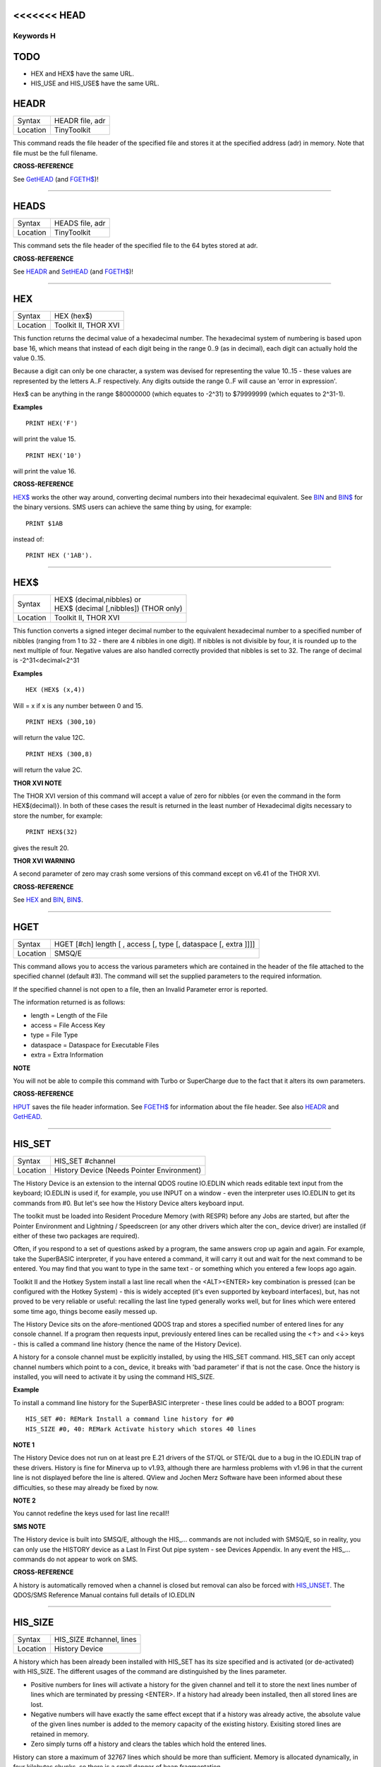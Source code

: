 <<<<<<< HEAD
=======
==========
Keywords H
==========

TODO
====

- HEX and HEX$ have the same URL.
- HIS_USE and HIS_USE$ have the same URL.

HEADR
=====

+----------+-------------------------------------------------------------------+
| Syntax   |  HEADR file, adr                                                  |
+----------+-------------------------------------------------------------------+
| Location |  TinyToolkit                                                      |
+----------+-------------------------------------------------------------------+

This command reads the file header of the specified file and stores it
at the specified address (adr) in memory. Note that file must be the
full filename.

**CROSS-REFERENCE**

See `GetHEAD <KeywordsG.clean.html#gethead>`__ (and
`FGETH$ <KeywordsF.clean.html#fgeth>`__)!

--------------

HEADS
=====

+----------+-------------------------------------------------------------------+
| Syntax   |  HEADS file, adr                                                  |
+----------+-------------------------------------------------------------------+
| Location |  TinyToolkit                                                      |
+----------+-------------------------------------------------------------------+

This command sets the file header of the specified file to the 64 bytes
stored at adr.

**CROSS-REFERENCE**

See `HEADR <KeywordsH.clean.html#headr>`__ and
`SetHEAD <KeywordsS.clean.html#sethead>`__ (and
`FGETH$ <KeywordsF.clean.html#fgeth>`__)!

--------------

HEX
===

+----------+-------------------------------------------------------------------+
| Syntax   |  HEX (hex$)                                                       |
+----------+-------------------------------------------------------------------+
| Location |  Toolkit II, THOR XVI                                             |
+----------+-------------------------------------------------------------------+

This function returns the decimal value of a hexadecimal number. The
hexadecimal system of numbering is based upon base 16, which means that
instead of each digit being in the range 0..9 (as in decimal), each
digit can actually hold the value 0..15. 

Because a digit can only be one
character, a system was devised for representing the value 10..15 -
these values are represented by the letters A..F respectively. Any
digits outside the range 0..F will cause an 'error in expression'. 

Hex$ can be anything in the range $80000000 (which equates to -2^31) to
$79999999 (which equates to 2^31-1).

**Examples**

::

    PRINT HEX('F') 

will print the value 15. 

::

    PRINT HEX('10') 
    
will print the value 16.

**CROSS-REFERENCE**

`HEX$ <KeywordsH.clean.html#hex>`__ works the other way around, converting
decimal numbers into their hexadecimal equivalent. See
`BIN <KeywordsB.clean.html#bin>`__ and `BIN$ <KeywordsB.clean.html#bin>`__ for the
binary versions. SMS users can achieve the same thing by using, for
example::

    PRINT $1AB 
    
instead of::

    PRINT HEX ('1AB').

--------------

HEX$
====

+----------+-------------------------------------------------------------------+
| Syntax   || HEX$ (decimal,nibbles)  or                                       |
|          || HEX$ (decimal [,nibbles]) (THOR only)                            |
+----------+-------------------------------------------------------------------+
| Location || Toolkit II, THOR XVI                                             |
+----------+-------------------------------------------------------------------+

This function converts a signed integer decimal number to the
equivalent hexadecimal number to a specified number of nibbles (ranging
from 1 to 32 - there are 4 nibbles in one digit). If nibbles is not
divisible by four, it is rounded up to the next multiple of four.
Negative values are also handled correctly provided that nibbles is set
to 32. The range of decimal is -2^31<decimal<2^31

**Examples**

::

    HEX (HEX$ (x,4)) 
    
Will = x if x is any number between 0 and 15. 

::

    PRINT HEX$ (300,10) 
    
will return the value 12C. 

::

    PRINT HEX$ (300,8) 
    
will return the value 2C.

**THOR XVI NOTE**

The THOR XVI version of this command will accept a value of zero for
nibbles {or even the command in the form HEX$(decimal)}. In both of
these cases the result is returned in the least number of Hexadecimal
digits necessary to store the number, for example:: 

    PRINT HEX$(32) 

gives the result 20.

**THOR XVI WARNING**

A second parameter of zero may crash some versions of this command
except on v6.41 of the THOR XVI.

**CROSS-REFERENCE**

See `HEX <KeywordsH.clean.html#hex>`__ and `BIN <KeywordsB.clean.html#bin>`__,
`BIN$ <KeywordsB.clean.html#bin>`__.

--------------

HGET
====

+----------+-------------------------------------------------------------------+
| Syntax   |  HGET [#ch] length [ , access [, type [, dataspace [, extra ]]]]  |
+----------+-------------------------------------------------------------------+
| Location |  SMSQ/E                                                           |
+----------+-------------------------------------------------------------------+

This command allows you to access the various parameters which are
contained in the header of the file attached to the specified channel
(default #3). The command will set the supplied parameters to the
required information. 

If the specified channel is not open to a file, then an Invalid Parameter error is reported. 

The information returned is as follows: 

- length = Length of the File 
- access = File Access Key 
- type   = File Type 
- dataspace = Dataspace for Executable Files 
- extra = Extra Information

**NOTE**

You will not be able to compile this command with Turbo or SuperCharge
due to the fact that it alters its own parameters.

**CROSS-REFERENCE**

`HPUT <KeywordsH.clean.html#hput>`__ saves the file header information. See
`FGETH$ <KeywordsF.clean.html#fgeth>`__ for information about the file
header. See also `HEADR <KeywordsH.clean.html#headr>`__ and
`GetHEAD <KeywordsG.clean.html#gethead>`__.

--------------

HIS\_SET
========

+----------+-------------------------------------------------------------------+
| Syntax   |  HIS\_SET #channel                                                |
+----------+-------------------------------------------------------------------+
| Location |  History Device (Needs Pointer Environment)                       |
+----------+-------------------------------------------------------------------+

The History Device is an extension to the internal QDOS routine
IO.EDLIN which reads editable text input from the keyboard; IO.EDLIN is
used if, for example, you use INPUT on a window - even the interpreter
uses IO.EDLIN to get its commands from #0. But let's see how the History
Device alters keyboard input. 

The toolkit must be loaded into Resident
Procedure Memory (with RESPR) before any Jobs are started, but after the
Pointer Environment and Lightning / Speedscreen (or any other drivers
which alter the con\_ device driver) are installed (if either of these
two packages are required). 

Often, if you respond to a set of questions
asked by a program, the same answers crop up again and again. For
example, take the SuperBASIC interpreter, if you have entered a command,
it will carry it out and wait for the next command to be entered. You
may find that you want to type in the same text - or something which you
entered a few loops ago again. 

Toolkit II and the Hotkey System install
a last line recall when the <ALT><ENTER> key combination is pressed (can
be configured with the Hotkey System) - this is widely accepted (it's
even supported by keyboard interfaces), but, has not proved to be very
reliable or useful: recalling the last line typed generally works well,
but for lines which were entered some time ago, things become easily
messed up. 

The History Device sits on the afore-mentioned QDOS trap and
stores a specified number of entered lines for any console channel. If a
program then requests input, previously entered lines can be recalled
using the <↑> and <↓> keys - this is called a command line history (hence
the name of the History Device). 

A history for a console channel must be
explicitly installed, by using the HIS\_SET command. HIS\_SET can only
accept channel numbers which point to a con\_ device, it breaks with
'bad parameter' if that is not the case. Once the history is installed,
you will need to activate it by using the command HIS\_SIZE.

**Example**

To install a command line history for the SuperBASIC interpreter - these
lines could be added to a BOOT program::

    HIS_SET #0: REMark Install a command line history for #0 
    HIS_SIZE #0, 40: REMark Activate history which stores 40 lines

**NOTE 1**

The History Device does not run on at least pre E.21 drivers of the
ST/QL or STE/QL due to a bug in the IO.EDLIN trap of these drivers.
History is fine for Minerva up to v1.93, although there are harmless
problems with v1.96 in that the current line is not displayed before the
line is altered. QView and Jochen Merz Software have been informed about
these difficulties, so these may already be fixed by now.

**NOTE 2**

You cannot redefine the keys used for last line recall!!

**SMS NOTE**

The History device is built into SMSQ/E, although the HIS\_... commands
are not included with SMSQ/E, so in reality, you can only use the
HISTORY device as a Last In First Out pipe system - see Devices
Appendix. In any event the HIS\_... commands do not appear to work on
SMS.

**CROSS-REFERENCE**

A history is automatically removed when a channel is closed but removal
can also be forced with `HIS\_UNSET <KeywordsH.clean.html#his-unset>`__. The
QDOS/SMS Reference Manual contains full details of IO.EDLIN

--------------

HIS\_SIZE
=========

+----------+-------------------------------------------------------------------+
| Syntax   |  HIS\_SIZE #channel, lines                                        |
+----------+-------------------------------------------------------------------+
| Location |  History Device                                                   |
+----------+-------------------------------------------------------------------+

A history which has been already been installed with HIS\_SET has its
size specified and is activated (or de-activated) with HIS\_SIZE. The
different usages of the command are distinguished by the lines
parameter. 

- Positive numbers for lines will activate a history for the 
  given channel and tell it to store the next lines number of lines which
  are terminated by pressing <ENTER>. If a history had already been
  installed, then all stored lines are lost. 

- Negative numbers will have exactly the same effect except that if a history was already active, the
  absolute value of the given lines number is added to the memory capacity
  of the existing history. Exisiting stored lines are retained in memory.

- Zero simply turns off a history and clears the tables which hold the entered lines. 

History can store a maximum of 32767 lines which should
be more than sufficient. Memory is allocated dynamically, in four
kilobytes chunks, so there is a small danger of heap fragmentation.

**CROSS-REFERENCE**

See `HIS\_SET <KeywordsH.clean.html#his-set>`__.

--------------

HIS\_UNSET
==========

+----------+-------------------------------------------------------------------+
| Syntax   |  HIS\_UNSET #channel                                              |
+----------+-------------------------------------------------------------------+
| Location |  History Device                                                   |
+----------+-------------------------------------------------------------------+

This command removes a history from a channel, regardless of its state
of activity and the stored lines. HIS\_UNSET can only be used on
channels where a history exists, otherwise an error will be reported.

**Example**

::

    HIS_UNSET #0

**CROSS-REFERENCE**

`HIS\_USE <KeywordsH.clean.html#his-use>`__,
`HIS\_SIZE <KeywordsH.clean.html#his-size>`__

--------------

HIS\_USE
========

+----------+-------------------------------------------------------------------+
| Syntax   |  HIS\_USE device$                                                 |
+----------+-------------------------------------------------------------------+
| Location |  History Device                                                   |
+----------+-------------------------------------------------------------------+

History's command line history is installed as a device driver to allow
you to use it from languages other than SuperBASIC. The default device
name is HIS and can be opened as an input pipe whenever a IO.EDLIN call
is to be used. 

The HIS\_USE instruction allows you to rename this device
name to any other three letter code, passed as a string. The use of the
HIS device is beyond the scope of this book because it's not necessary
for SuperBASIC where the HIS\_SET, HIS\_SIZE and HIS\_UNSET commands are
available to handle it. Please refer to the original documentation!

**SMS NOTE**

The History device built into SMSQ/E uses the device name HISTORY and
can therefore be used alongside this version of the History Driver. You
cannot rename SMSQ/E's version.

**CROSS-REFERENCE**

See `HIS\_USE$ <KeywordsH.clean.html#his-use>`__ and
`HIS\_SET <KeywordsH.clean.html#his-set>`__.

--------------

HIS\_USE$
=========

+----------+-------------------------------------------------------------------+
| Syntax   |  HIS\_USE$                                                        |
+----------+-------------------------------------------------------------------+
| Location |  History Device                                                   |
+----------+-------------------------------------------------------------------+

This function returns the three letter device name which has been set with HIS\_USE.

**CROSS-REFERENCE**

See `HIS\_USE <KeywordsH.clean.html#his-use>`__.

--------------

HOT
===

+----------+-------------------------------------------------------------------+
| Syntax   |  HOT key, executable\_file                                        |
+----------+-------------------------------------------------------------------+
| Location |  TinyToolkit                                                      |
+----------+-------------------------------------------------------------------+

This command will load the given executable job into memory and start
it running from memory each time that the specified key (together with
<ALT>) is pressed, so there will not be any need to access the drive,
but the code has to be stored twice: once as the code loaded by HOT, and
then the job created from that code. Thus it is only practical to load
small programs such as system utilities with this command.

**Examples**

::

    HOT c,FLP1_COLOURS_exe 
    HOT s,FLP1_tk2flp 
    HOT "4",FLP1_QED

**NOTE 1**

Any ALTKEY definitions which use the same hotkeys will be ignored.

**NOTE 2**

Non-standard machine code cannot be used (Supercharged or Turbo compiled
SuperBASIC for instance): the code has to be re-entrant, ie. when the
job stops it should disappear. Jobs which relocate themselves, redefine
the trap table, change their own code (ie. are not ROMable), or can only
be started one at a time, tend to produce system crashes and other
problems.

**WARNING**

Memory used by HOT-loaded programs cannot always be freed for use by
SuperBASIC.

**CROSS-REFERENCE**

`CLEAR\_HOT <KeywordsC.clean.html#clear-hot>`__ clears a hotkey defined with
`HOT <KeywordsH.clean.html#hot>`__ and (hopefully!) returns the occupied
memory to QDOS. Use the Hotkey System if you have this available!!

--------------

HOT\_CHP
========

+----------+-------------------------------------------------------------------+
| Syntax   |  HOT\_CHP (key$,filename [;cmd$] [,JobName$] [,options])          |
+----------+-------------------------------------------------------------------+
| Location |  HOTKEY II                                                        |
+----------+-------------------------------------------------------------------+

The main idea behind the Hotkey System II is that you can have access
to any number of QL programs by pressing one simple hotkey in order to
access each program, rather than having to use <CTRL><C> to cycle
through all of the programs currently stored in the QL's memory. 

The function HOT\_CHP will load an executable file with the specified
filename into the common heap and make it into an Executable Thing. Now,
each time that you press <ALT> plus the specified key$, a new copy of
the program will be started up in memory (although the same code is
used, meaning that very little memory is used by each additional copy).

As from v2.03 of Hotkey System II, if you use an upper case key$, then
you will need to press the upper case character, compare where you use a
lower case key$, which will recognise both the uppper and lower case
character (if the upper case character has not been assigned to another
hotkey). 

HOT\_CHP will support the current program default device if
Toolkit II is loaded, otherwise it will use its own default device which
can be configured by using the program CONFIG on the file HOT\_REXT.

When the program is loaded using this command, HOT\_CHP will look to see
whether the start of the program contains a Job name, if not, then the
program file name is used as the Job name (unless an alternative is
stipulated, using the Jobname$  parameter). 

As with EXEP, you can pass a command string to the program
which will be passed to each copy of the program as and when they are
started up. You can also supply a specific Job name for the program and
pass various options to the Pointer Interface to tell it how to treat
the program. As well as those options supported by EXEP, the following
option is also supported: 

- -I This tells the Hotkey System that the program code is 'impure' 
  (ie. it modifies its own code). This means that
  code cannot be shared by every copy of the program - this therefore
  means that each time that the program is called, a copy of the original
  code is made from which the program runs. For this reason, you should
  consider using HOT\_LOAD for such programs. The most common programs
  which fall within this category have been written under BCPL or compiled
  with Supercharge or Turbo. 

If the program is successfully loaded into
memory and set up as an executable Thing, HOT\_CHP will return 0,
otherwise one of the following error codes will be returned:

- -2 Specified filename is not executable 
- -3 Not enough memory to load the file 
- -7 The specified filename cannot be found 
- -9 The specified hotkey has already been defined, or the file is in use. 
- -12 The specified filename is not supported (bad filename).

**NOTE 1**

Any programs which are to be loaded into the Hotkey System II should be
re-entrant so that the same code can be shared by any number of copies
of the program, otherwise label them as Impure.

**NOTE 2**

Versions of the Hotkey System pre v2.21 do not allow you to pass a
command string.

**WARNING**

You should not specify a Job name for impure programs as this may cause
problems.

**CROSS-REFERENCE**

If you do not intend to remove the program in the future, use
`HOT\_RES <KeywordsH.clean.html#hot-res>`__ or
`HOT\_RES1 <KeywordsH.clean.html#hot-res1>`__ as these will ensure that the
program starts up more quickly. `HOT\_CHP1 <KeywordsH.clean.html#hot-chp1>`__,
`HOT\_LOAD <KeywordsH.clean.html#hot-load>`__,
`HOT\_LOAD1 <KeywordsH.clean.html#hot-load1>`__ are similar. The hotkey will
not be available until you enable the Hotkey System with HOT\_GO.

--------------

HOT\_CHP1
=========

+----------+-------------------------------------------------------------------+
| Syntax   || HOT\_CHP1 (key$,filename [;cmd$] [,Jobname$] [,options] )  or    |
|          || HOT\_CHP1 (key$,filename [;cmd$] !Wakename$ [,options] )         |
+----------+-------------------------------------------------------------------+
| Location ||  HOTKEY II                                                       |
+----------+-------------------------------------------------------------------+

The first variant of this function is very similar to HOT\_CHP except
that it will only start up a new copy of the program when the specified
hotkey is pressed if there is not already a copy of the program being
executed. If a copy of the program is already being executed, then the
hotkey will merely move that copy of the program to the top of the pile
so that you can access it (it will PICK the program and execute a WAKE
event, if supported by the program - a Wake event is normally used by a
program to force it to update its tables etc). 

The second variant of this command was introduced in v2.24 of the Hotkey System II and allows you
to specify a name of a job (Wakename$) which is to be woken up if there
is already one copy of the original program running in memory.
Unfortunately this variant acts differently from the first in one main
way: 

- If the original program is already running, and Wakename$ points
  to another program which is not yet running, a second copy of the
  original program will be started up.

**Example**

The following line will allow you to set up the <ALT><R> key to do one
of two things: 

- If a job called QR-Config is running already, this will be Woken; otherwise; 
- A copy of a program called flp1\_Route\_Obj will be started up (even if one is already running). 

::

    ERT HOT_CHP1 ('R','flp1_Route_obj';'flp1_\' ! 'QR-Config')

**NOTE 1**

On early versions of the Hotkey System II, HOT\_CHP1 did not create an
Executable Thing.

**NOTE 2**

Versions of the Hotkey System pre v2.21 do not allow you to pass a
command string.

**CROSS-REFERENCE**

See `HOT\_CHP <KeywordsH.clean.html#hot-chp>`__.
`HOT\_PICK <KeywordsH.clean.html#hot-pick>`__ allows you to set up hotkeys to
PICK a program, and `HOT\_WAKE <KeywordsH.clean.html#hot-wake>`__ allows you
to set up hotkeys to WAKE a program.
`HOT\_THING <KeywordsH.clean.html#hot-thing>`__ allows you to call an
Executable Thing.

--------------

HOT\_CMD
========

+----------+-------------------------------------------------------------------+
| Syntax   |  HOT\_CMD (key$,command$ :sup:`\*`\ [,command$]\ :sup:`\*`\ )     |
+----------+-------------------------------------------------------------------+
| Location |  HOTKEY II                                                        |
+----------+-------------------------------------------------------------------+

This function allows you to set up a specify a key, which, when pressed
with <ALT> will call up the SuperBasic task (Job 0), Picking it to the
top of the pile, and then send each specified command to the command
console (normally #0) followed by <ENTER> at the end of each string.

**Example**

::

    ERT HOT_CMD ('d','INPUT "List Device: ";d$','DIR d$')
    
will set up a hotkey whereby whenever you press <ALT><d>, control will
be returned to SuperBasic and the user asked to enter a device, after
which, a directory of that device will be produced.

**NOTE**

Although HOT\_CMD will quite happily allow you to redefine an existing
hotkey created with HOT\_CMD or HOT\_KEY, if any other command has been
used to set up the hotkey, error -9 (in use) will be reported.

**CROSS-REFERENCE**

See `HOT\_KEY <KeywordsH.clean.html#hot-key>`__.
`HOT\_GO <KeywordsH.clean.html#hot-go>`__ is required in order to make hotkey
definitions operational. `FORCE\_TYPE <KeywordsF.clean.html#force-type>`__ is
very similar.

--------------

HOT\_DO
=======

+----------+-------------------------------------------------------------------+
| Syntax   || HOT\_DO key$  or                                                 |
|          || HOT\_DO Thingname$                                               |
+----------+-------------------------------------------------------------------+
| Location || HOTKEY II                                                        |
+----------+-------------------------------------------------------------------+

Once a hotkey is operational (see HOT\_GO), you can call up the program
or action set up on that hotkey by using the command HOT\_DO, which
enables a program to emulate the user pressing <ALT><key>. 

The first variant expects you to supply the key which would normally be used
together with <ALT> to call up the facility. You can however, also use
the second variant to supply the name of an Executable Thing to be
called up.

**Example**

Take the following hotkey:: 

    100 ERT HOT_WAKE ('f',Files) 
    110 HOT_GO
    
The following would all have the same effect:

- Pressing <ALT><f> 
- HOT\_DO 'f'
- HOT\_DO Files

**CROSS-REFERENCE**

See the other `HOT <KeywordsH.clean.html#hot-chp>`__... commands about setting
up hotkeys.

--------------

HOT\_GO
=======

+----------+-------------------------------------------------------------------+
| Syntax   |  HOT\_GO                                                          |
+----------+-------------------------------------------------------------------+
| Location |  HOTKEY II                                                        |
+----------+-------------------------------------------------------------------+

The Hotkey System II is actually a Job (called HOTKEY) which sits in
the background of the QL looking for the user to press the previously
defined hotkeys. As many users should be aware, whenever a job is
present in the QL's memory, you cannot access the resident procedure
memory (which should be used to install SuperBasic extensions and device
drivers for example - see RESPR). 

For this reason, the Hotkey System II
was designed so that the Hotkey Job would not actually be created until
such time as the user was ready - ie. when all of the hotkeys had been
defined and everything loaded into the resident procedure memory. Users
who have used Toolkit II's ALTKEY system may have noticed that although
they have defined various hotkeys (with HOT\_KEY for example), they do
not work (or as soon as the Hotkey System II has been loaded, the last
line recall does not work). This is because the Hotkey Job has to be
started. This is achieved simply by using the command::

    HOT_GO
    
This will start the Hotkey Job which will support all of the currently
defined hotkeys, including the Hotkey Stuffer Buffer keys (which can be
re-defined by using the program CONFIG on the file HOT\_REXT), and the
last line recall. If you want to remove the Hotkey Job at any time, you
can do so by using the command HOT\_STOP, which has the same effect as
RJOB 'Hotkey'. This will not destroy any of the Hotkey definitions and
when you enter the command HOT\_GO again, they will all be available
once again.

**CROSS-REFERENCE**

`RESPR <KeywordsR.clean.html#respr>`__ allocates areas of the resident
procedure memory.

--------------

HOT\_KEY
========

+----------+-------------------------------------------------------------------+
| Syntax   |  HOT\_KEY (key$,string$ [,string2$ [,string3$... ]])              |
+----------+-------------------------------------------------------------------+
| Location |  HOTKEY II                                                        |
+----------+-------------------------------------------------------------------+

This function is very similar to the first variant of the command
ALTKEY provided by Toolkit II, except that it operates by virtue of the
Hotkey Job, rather than a polled task, which should make the hotkey a
little more reliable than the Toolkit II version (although this does
mean than a hotkey set up under the Hotkey System II cannot be accessed
from within a program running in Supervisor mode). 

As with ALTKEY, this
function creates a key macro which will be typed into the current
keyboard queue each time that you press <ALT> and the specified <key$>
at the same time. Again, if more than one string appears in the
definition, an <ENTER> (line feed) will be placed between each string.
If you want a line feed at the end of the final string, add a nul string
to the definition.

**NOTE**

Although HOT\_KEY will quite happily allow you to redefine an existing
hotkey created with HOT\_CMD or HOT\_KEY, if any other command has been
used to set up the hotkey (eg. ALTKEY), error -9 (in use) will be
reported.

**CROSS-REFERENCE**

As with other Hotkey System II definitions, you will need to use
`HOT\_GO <KeywordsH.clean.html#hot-go>`__ before you can access this hotkey.
See `ALTKEY <KeywordsA.clean.html#altkey>`__ for more information.

--------------

HOT\_LIST
=========

+----------+-------------------------------------------------------------------+
| Syntax   || HOT\_LIST [#ch] or                                               |
|          || HOT\_LIST \\filename                                             |
+----------+-------------------------------------------------------------------+
| Location || HOTKEY II                                                        |
+----------+-------------------------------------------------------------------+

This command will produce a list in the given channel (default #1) of
all of the currently set hotkeys recognised by the Hotkey System II. If
the second variant of the command is used, this will create a file with
the specified filename (default data device supported), offering the
option to overwrite any existing file, and list the hotkeys in that
file. Each hotkey will be listed in tabulated form, with the key (which
has to be pressed together with <ALT>) followed by the operation or
definition string. If you need to press <SHIFT> along with the key, the
key will be pre-fixed with 's'.

**CROSS-REFERENCE**

`HOT\_NAME$ <KeywordsH.clean.html#hot-name>`__ returns the description or
name for the hotkey. `HOT\_TYPE <KeywordsH.clean.html#hot-type>`__ returns the
type of hotkey operation.

--------------

HOT\_LOAD
=========

+----------+-------------------------------------------------------------------+
| Syntax   |  HOT\_LOAD (key$,filename [;cmd$] [,JobName$] [,options] )        |
+----------+-------------------------------------------------------------------+
| Location |  HOTKEY II                                                        |
+----------+-------------------------------------------------------------------+

This function is similar to HOT\_CHP in the parameters which it
expects. By contrast, however, HOT\_LOAD does not store the program in
memory, but, instead, each time that the specified hotkey is pressed, it
will look for the specified filename and then load the program at that
stage (this is therefore really designed for programs which are stored
on Hard Disk, as it is improbable that you will keep the same disk in a
drive all of the time).

**NOTE 1**

The I (Impure code) option is not needed with this function.

**NOTE 2**

HOT\_LOAD does not create an Executable Thing.

**NOTE 3**

Versions of the Hotkey System pre v2.21 do not allow you to pass a
command string.

**WARNING**

Versions of the Hotkey System II, earlier than v2.15 (or Level B-08 of
the ST/QL Drivers) contained serious bugs in HOT\_LOAD which could
either remove the Hotkey Job or crash the computer.

**CROSS-REFERENCE**

See `HOT\_LOAD1 <KeywordsH.clean.html#hot-load1>`__ and
`HOT\_CHP <KeywordsH.clean.html#hot-chp>`__.

--------------

HOT\_LOAD1
==========

+----------+-------------------------------------------------------------------+
| Syntax   || HOT\_LOAD1 (key$,filename [;cmd$] [,Jobname$] [,options] )  or   |
|          || HOT\_LOAD1 (key$,filename [;cmd$] !Wakename$ [,options] )        |
+----------+-------------------------------------------------------------------+
| Location || HOTKEY II                                                        |
+----------+-------------------------------------------------------------------+

This function bears the same relationship to HOT\_LOAD as HOT\_CHP1
does to HOT\_CHP. See HOT\_CHP1.

**NOTE**

Versions of the Hotkey System pre v2.21 do not allow you to pass a
command string.

**CROSS-REFERENCE**

See `HOT\_LOAD <KeywordsH.clean.html#hot-load>`__.

--------------

HOT\_NAME$
==========

+----------+-------------------------------------------------------------------+
| Syntax   |  HOT\_NAME$ (key$)                                                |
+----------+-------------------------------------------------------------------+
| Location |  HOTKEY II                                                        |
+----------+-------------------------------------------------------------------+

The function HOT\_NAME$ returns the name of the Thing or the string
associated with the specified hotkey. A null string is returned if the
hotkey is not defined.

**Example**

::


    ERT HOT_RES ('/',flp2_Qram): ERT HOT_KEY ('s','Yours Sincerely','')
    HOT_GO 
    PRINT HOT_NAME$ ('/') , HOT_NAME$('s')

will show the following: Qram Yours Sincerely

**CROSS-REFERENCE**

`HOT\_LIST <KeywordsH.clean.html#hot-list>`__ will list details about all
currently defined hotkeys, `HOT\_TYPE <KeywordsH.clean.html#hot-type>`__
allows you to verify the type of hotkey defined.

--------------

HOT\_OFF
========

+----------+-------------------------------------------------------------------+
| Syntax   || HOT\_OFF (key$)  or                                              |
|          || HOT\_OFF (Thingname$)                                            |
+----------+-------------------------------------------------------------------+
| Location || HOTKEY II                                                        |
+----------+-------------------------------------------------------------------+

The HOT\_OFF function allows you to turn off an individual hotkey by
either specifying the hotkey itself, or the name of the Thing accessed
by using the hotkey, if the second variant is used (if there are two
hotkeys which access the same Thing, the first hotkey alphabetically
will be turned off). 

The second variant even allows you to pass the
string or command used by HOT\_KEY or HOT\_CMD, although this is a
somewhat dubious method of doing this!! 

Even though the hotkey has been
turned off, it will still appear in the hotkey list (see HOT\_LIST),
although pressing the hotkey will have no effect.

**NOTE**

If the hotkey or Thingname cannot be found, the function will return -7.

**Example**

::

    HOT_OFF ('p') 
    
will turn off the <ALT><p> hotkey, eg. if this is used by a program as a command. 

::

    HOT_SET ('p')

will turn it back on.

**CROSS-REFERENCE**

`HOT\_SET <KeywordsH.clean.html#hot-set>`__ will turn the hotkey back on
again. `HOT\_REMV <KeywordsH.clean.html#hot-remv>`__ will remove the hotkey
definition for good.

--------------

HOT\_PICK
=========

+----------+-------------------------------------------------------------------+
| Syntax   |  HOT\_PICK (key$, JobName$)                                       |
+----------+-------------------------------------------------------------------+
| Location |  HOTKEY II                                                        |
+----------+-------------------------------------------------------------------+

The function HOT\_PICK is used to specify a hotkey to Pick a job of a
specified name whenever that key is pressed together with <ALT>. In
effect, whenever the hotkey is pressed, the specified program will be
brought to the top of the pile, allowing you to continue work on it. The
Job Name given need only be the first word contained in the name shown
when you use the JOBS command, therefore meaning that Job names can be
as descriptive as you like! If the specified Job is not present in
memory when you press the hotkey, a warning beep will be sounded.

**Example**

::

    ERT HOT_PICK('p','Perfection')
    
will set up a hotkey which will allow you to jump straight into
Perfection from any other program (provided that Perfection is in
memory), just by pressing <ALT><p>.

**NOTE**

HOT\_PICK up to v1.22 gave problems on the ST Emulators.

**CROSS-REFERENCE**

`EXEP <KeywordsE.clean.html#exep>`__, `HOT\_LOAD <KeywordsH.clean.html#hot-load>`__,
`HOT\_CHP <KeywordsH.clean.html#hot-chp>`__ and
`HOT\_RES <KeywordsH.clean.html#hot-res>`__ all allow you to alter the Job
Name of a program as it is loaded. Compare
`HOT\_WAKE <KeywordsH.clean.html#hot-wake>`__.

--------------

HOT\_REMV
=========

+----------+-------------------------------------------------------------------+
| Syntax   || HOT\_REMV (key$)  or                                             |
|          || HOT\_REMV (Thingname$)                                           |
+----------+-------------------------------------------------------------------+
| Location ||  HOTKEY II                                                       |
+----------+-------------------------------------------------------------------+

The HOT\_REMV function allows you to remove the hotkey definition
associated with the specified key or, if you prefer, the hotkey
associated with the specified Thing. If the hotkey refers to a program
which has been loaded into the common heap (eg. with HOT\_CHP), then
this area of the common heap will also be released.

**NOTE**

Prior to v2.26 of the Hotkey System 2, if key$ was an uppercase letter,
then any hotkey associated with the lowercase letter would also be
removed.

**CROSS-REFERENCE**

See `HOT\_OFF <KeywordsH.clean.html#hot-off>`__ for further details.

--------------

HOT\_RES
========

+----------+-------------------------------------------------------------------+
| Syntax   |  HOT\_RES (key$,filename [;cmd$] [,JobName$] [,options] )         |
+----------+-------------------------------------------------------------------+
| Location |  HOTKEY II                                                        |
+----------+-------------------------------------------------------------------+

This function is the same as HOT\_CHP except that the program is loaded
into the resident procedure area, and cannot therefore be removed in the
future. If the resident procedure area cannot be accessed (ie. if a task
is already being executed), this function will access the common heap.

**CROSS-REFERENCE**

`HOT\_CHP <KeywordsH.clean.html#hot-chp>`__.

--------------

HOT\_RES1
=========

+----------+-------------------------------------------------------------------+
| Syntax   || HOT\_RES1 (key$,filename [;cmd$] [,Jobname$] [,options] )  or    |
|          || HOT\_RES1 (key$,filename [;cmd$] !Wakename$ [,options] )         |
+----------+-------------------------------------------------------------------+
| Location || HOTKEY II                                                        |
+----------+-------------------------------------------------------------------+

HOT\_RES1 is the same as HOT\_CHP1 except that the program is loaded
into the resident procedure area. If this cannot be accessed for any
reason, the common heap will be used.

**CROSS-REFERENCE**

See `HOT\_RES <KeywordsH.clean.html#hot-res>`__ and
`HOT\_CHP1 <KeywordsH.clean.html#hot-chp1>`__.

--------------

HOT\_SET
========

+----------+-------------------------------------------------------------------+
| Syntax   || HOT\_SET (key$)  or                                              |
|          || HOT\_SET (Thingname$)  or                                        |
|          || HOT\_SET (newkey$,oldkey$)  or                                   |
|          || HOT\_SET (newkey$,oldThingname$)                                 |
+----------+-------------------------------------------------------------------+
| Location || HOTKEY II                                                        |
+----------+-------------------------------------------------------------------+

The first two variants of this function are the opposite to HOT\_OFF in
that they re-activate the specified hotkey. If the specified hotkey does
not exist, the value -7 will be returned. By contrast, the second two
variants allow you to re-define a hotkey by assigning a new key which is
to replace the old key press. If the specified new hotkey already
exists, -9 will be returned, and if the old hotkey cannot be found, the
value -7 will be returned.

**Example**

::

    10 ERT HOT_CHP ('p','flp1_Perfection') 
    20 HOT_GO 
    30 ERT HOT_SET ('L','p') 
    40 ERT HOT_WAKE ('p','Pick')

**CROSS-REFERENCE**

See `HOT\_OFF <KeywordsH.clean.html#hot-off>`__ and
`HOT\_KEY <KeywordsH.clean.html#hot-key>`__.

--------------

HOT\_STOP
=========

+----------+-------------------------------------------------------------------+
| Syntax   |  HOT\_STOP                                                        |
+----------+-------------------------------------------------------------------+
| Location |  HOTKEY II                                                        |
+----------+-------------------------------------------------------------------+

See `HOT\_GO <KeywordsH.clean.html#hot-go>`__\ !

--------------

HOT\_STUFF
==========

+----------+-------------------------------------------------------------------+
| Syntax   |  HOT\_STUFF string$                                               |
+----------+-------------------------------------------------------------------+
| Location |  HOTKEY II                                                        |
+----------+-------------------------------------------------------------------+

The Hotkey System II allows you to pass information to a program by
using an area of memory known as the Hotkey Stuffer Buffer. The contents
of this buffer can be placed into the current keyboard queue by pressing
<ALT><SPACE> to read the last item to have been placed into the Stuffer
Buffer, or <ALT><SHIFT><SPACE> to read the previous item to have been
placed in the Stuffer Buffer. 

The keys used to recall the Stuffer
Buffers can be configured by using the program CONFIG on the file
HOT\_REXT. 

Each item can by default be a maximum of 512 characters long
(although this can be configured from between 128 and 16384 characters
if you wish). Note that two of the characters are used to store the
length of the Stuffer Buffer and must therefore be deducted from this
setting. 

The command HOT\_STUFF allows you to place the specified
string$ into the Stuffer Buffer so that it may be read by other
programs. If the Stuffer Buffer was previously empty, both <ALT><SPACE>
and <ALT><SHIFT> <SPACE> will return the same, however, if something was
already in the Stuffer Buffer, this will be read by <ALT><SHIFT><SPACE>,
and the new entry as <ALT><SPACE>.

**Example 1**

Place an address in the Stuffer Buffer::

    HOT_STUFF '10 Hardacre Way' & CHR$(10) & 'Hardacre' &CHR$(10) & 'Newcastle'
    
**Example 2**

Presuming an empty Stuffer Buffer, after::

    HOT_STUFF 'DIR flp1_'
    
the Stuffer Buffer would look like this::

    <ALT><SHIFT><SPACE> --- DIR flp1_ 
    <ALT><SPACE> --- DIR flp1_ 
    
If you then use::

    HOT_STUFF 'DIR flp2_'
    
the Stuffer Buffer would look like this::

    <ALT><SHIFT><SPACE> --- DIR flp1_ 
    <ALT><SPACE> --- DIR flp2_

**NOTE**

HOT\_STUFF "" caused various problems until SMS v2.73 - see GET\_STUFF$.
It could even crash compiled programs!!

**CROSS-REFERENCE**

`GET\_STUFF$ <KeywordsG.clean.html#get-stuff>`__ allows a program to read the
contents of the Stuffer Buffer. `HOT\_LIST <KeywordsH.clean.html#hot-list>`__
will allow you to see the contents of the Stuffer Buffer.
`HOT\_GO <KeywordsH.clean.html#hot-go>`__ is required before <ALT><SPACE> or
<ALT><SHIFT> <SPACE> will work!

--------------

HOT\_THING
==========

+----------+-------------------------------------------------------------------+
| Syntax   |  HOT\_THING (key$,Thingname$ [;cmd$] [,Jobname$] )                |
+----------+-------------------------------------------------------------------+
| Location |  HOTKEY II                                                        |
+----------+-------------------------------------------------------------------+

The function HOT\_THING allows you to define a hotkey which will start
up a new copy of an Executable Thing whenever the hotkey is pressed (if
the Thing is present at that stage). You can pass a command string to
the Executable Thing and even change the name of the Job which will be
created by passing Jobname$. 

More and more utilities are being written
for QDOS which are set-up as Executable Things (for example, most of the
menus provided by QPAC2 are in fact Executable Things), which is a means
of providing various resources which a program can make use of (if they
are present). 

Executable Things can be seen as an executable program
stored in memory, several copies of which can be started up at any time,
but the same piece of machine code will be used by all of the copies,
meaning that very little memory is required for each additional copy.

**Example**

::

    ERT HOT_CHP('p',flp1_Perfection,'Perfection WP') 
    ERT HOT_THING('P','Perfection WP')

Both <ALT><p> and <ALT><P> will now have the same effect.

**NOTE 1**

Thingname$ should contain the full name of the Thing, otherwise it will
not be recognised.

**NOTE 2**

Verions of the Hotkey System pre v2.21 do not allow you to pass a
command string. You also need v2.24+ to pass a job name.

**CROSS-REFERENCE**

`HOT\_CHP <KeywordsH.clean.html#hot-chp>`__ and
`HOT\_RES <KeywordsH.clean.html#hot-res>`__ turn a file into an Executable
Thing. `THING <KeywordsT.clean.html#thing>`__ allows you to test if a Thing is
present.

--------------

HOT\_THING1
===========

+----------+-------------------------------------------------------------------+
| Syntax   || HOT\_THING1 (key$,Jobname$ [;cmd$] [,Jobname$])  or              |
|          || HOT\_THING1 (key$,Jobname$ [;cmd$] !Wakename$)                   |
+----------+-------------------------------------------------------------------+
| Location || SMSQ/E v2.50+                                                    |
+----------+-------------------------------------------------------------------+

This command is exactly the same as HOT\_WAKE.

**CROSS-REFERENCE**

See `HOT\_WAKE <KeywordsH.clean.html#hot-wake>`__\ .

--------------

HOT\_TYPE
=========

+----------+-------------------------------------------------------------------+
| Syntax   |  HOT\_TYPE (key$)                                                 |
+----------+-------------------------------------------------------------------+
| Location |  HOTKEY II                                                        |
+----------+-------------------------------------------------------------------+

This function is useful to find out the type of hotkey associated with
the specified keypress. The values returned by HOT\_TYPE are as follows:

- -8 Hotkey for Last line recall 
- -6 Hotkey for recall previous Stuffer Buffer 
- -4 Hotkey for recall current Stuffer Buffer (HOT\_STUFF) 
- -2 Hotkey stuffs a defined string into the keyboard queue (HOT\_KEY) 
- 0 Hotkey PICKS SuperBasic and stuffs a command into #0 (HOT\_CMD) 
- 2 Hotkey DOES code 
- 4/5 Hotkey executes a Thing (HOT\_THING,HOT\_RES,HOT\_CHP) 
- 6 Hotkey executes a File (HOT\_LOAD) 
- 8 Hotkey PICKS a Job (HOT\_PICK) 
- 10/11 Hotkey WAKES or executes a Thing (HOT\_WAKE, HOT\_RES1, HOT\_CHP1) 
- 12 Hotkey WAKES or executes a File (HOT\_LOAD1)

**CROSS-REFERENCE**

`HOT\_NAME$ <KeywordsH.clean.html#hot-name>`__ returns the name of the Thing
or the string being accessed.

--------------

HOT\_WAKE
=========

+----------+-------------------------------------------------------------------+
| Syntax   || HOT\_WAKE (key$,Jobname$ [;cmd$] [,Jobname$])  or                |
|          || HOT\_WAKE (key$,Jobname$ [;cmd$] !Wakename$)                     |
+----------+-------------------------------------------------------------------+
| Location || HOTKEY II                                                        |
+----------+-------------------------------------------------------------------+

Many programs which have been written to use the Pointer Environment
will recognise what is known as a WAKE event - this defines something
that the program should do once control is returned to the program, for
example, updating its tables. 

Whereas PICKing a job merely brings it to
the top of the pile ready for use, when you WAKE a job, not only is it
brought to the top of the pile, but also a WAKE event is executed (if
supported). You should therefore WAKE any program which provides
information on the current state of the computer or SuperBasic program
for example. 

The function HOT\_WAKE allows you to set up a hotkey which
will Wake the specified Jobname$ if a copy of the program is already
being executed. However, if there is not already a copy of the specified
Job being executed, the hotkey will then look for an Executable Thing
with the same name as Jobname$
(which should therefore be specified in full), which, if found, will be
executed by the hotkey, creating a new copy of the program. 

As with the
other hotkey commands, a command string can be passed to the program
when it is executed (this will be ignored if the program is merely
woken). 

As with HOT\_CHP1, HOT\_RES1 and HOT\_LOAD1, you can specify a
Wakename$ which allows you to use the Hotkey to access two jobs, if at
least the first Job (or Executable thing) exists then the Hotkey will do
one of two things: 

- If there is a current job called Wakename$, then this will be woken; otherwise;
- The first Job (or Executable Thing) will be Woken if it exists (or otherwise will be started up). 

HOT\_WAKE is ideally suited for programs where you would not want more than one copy
to be executed at any one time (eg. a calendar program).

**Example**

Some users prefer to be able to have a choice between either Waking an
existing copy of a program (or executing the first copy) and loading
another copy of the program at a later stage. This can be achieved, for
example, with::

    ERT HOT_RES ('Q',flp1_QUILL,'QUILL') 
    ERT HOT_WAKE ('q','QUILL')

**NOTE**

Verions of the Hotkey System pre v2.21 do not allow you to pass a
command string. You also need v2.24+ to pass a job name.

**CROSS-REFERENCE**

`HOT\_PICK <KeywordsH.clean.html#hot-pick>`__ allows you to define a hotkey to
PICK an existing Job.

--------------

HPUT
====

+----------+-------------------------------------------------------------------+
| Syntax   |  HPUT [#ch] length [ , access [, type [, dataspace [, extra ]]]]  |
+----------+-------------------------------------------------------------------+
| Location |  SMSQ/E                                                           |
+----------+-------------------------------------------------------------------+

This command allows you to set the various parameters which are
contained in the header of the file attached to the specified channel
(default #3). The command will use the supplied parameters to set the
required information. If the specified channel is not open to a file,
then an Invalid Parameter error is reported. The information which can
be set is as per HGET.

**NOTE**

You will not be able to compile this command with Turbo or SuperCharge
due to the fact that it alters its own parameters.

**CROSS-REFERENCE**

`HGET <KeywordsH.clean.html#hget>`__ reads the file header information. See
`FGETH$ <KeywordsF.clean.html#fgeth>`__ for information about the file
header. See also `HEADS <KeywordsH.clean.html#heads>`__ and
`SetHEAD <KeywordsS.clean.html#sethead>`__.
